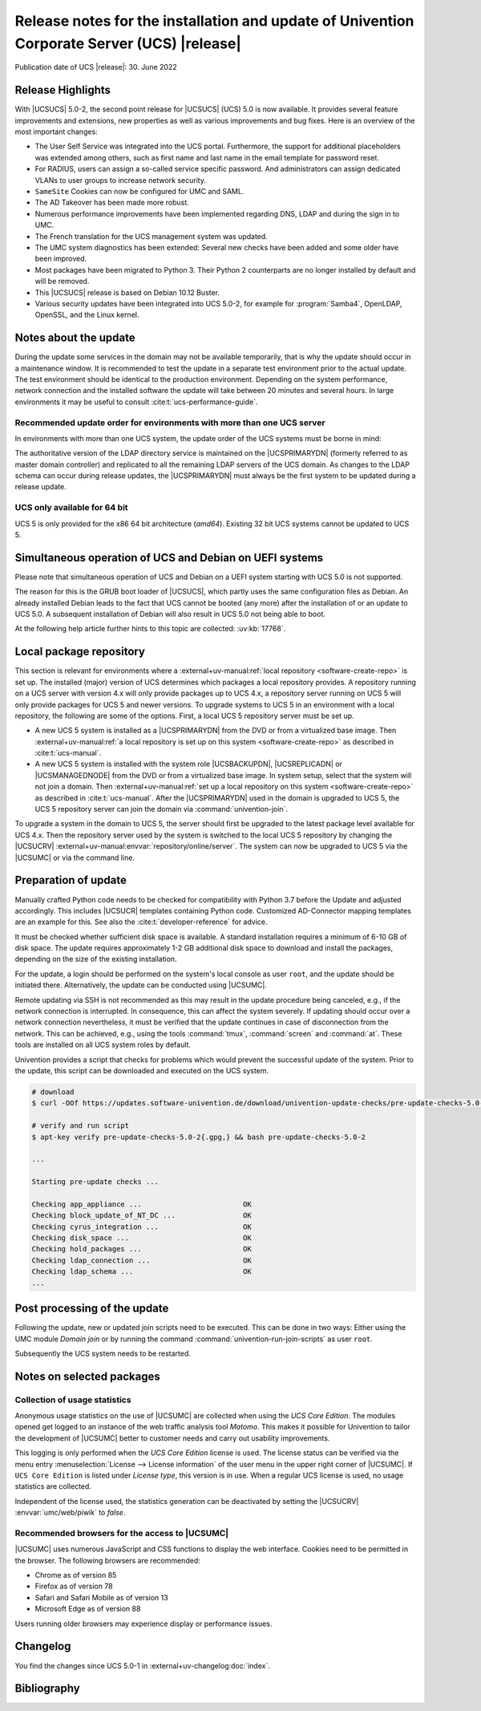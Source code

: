 ############################################################################################
Release notes for the installation and update of Univention Corporate Server (UCS) |release|
############################################################################################

Publication date of UCS |release|: 30. June 2022

.. _relnotes-highlights:

******************
Release Highlights
******************

With |UCSUCS| 5.0-2, the second point release for |UCSUCS| (UCS) 5.0 is now
available. It provides several feature improvements and extensions, new
properties as well as various improvements and bug fixes. Here is an overview of
the most important changes:

* The User Self Service was integrated into the UCS portal. Furthermore, the
  support for additional placeholders was extended among others, such as
  first name and last name in the email template for password reset.

* For RADIUS, users can assign a so-called service specific password. And
  administrators can assign dedicated VLANs to user groups to increase network
  security.

* ``SameSite`` Cookies can now be configured for UMC and SAML.

* The AD Takeover has been made more robust.

* Numerous performance improvements have been implemented regarding DNS, LDAP
  and during the sign in to UMC.

* The French translation for the UCS management system was updated.

* The UMC system diagnostics has been extended: Several new checks have been
  added and some older have been improved.

* Most packages have been migrated to Python 3. Their Python 2 counterparts are
  no longer installed by default and will be removed.

* This |UCSUCS| release is based on Debian 10.12 Buster.

* Various security updates have been integrated into UCS 5.0-2, for example for
  :program:`Samba4`, OpenLDAP, OpenSSL, and the Linux kernel.

.. _relnotes-update:

**********************
Notes about the update
**********************

During the update some services in the domain may not be available temporarily,
that is why the update should occur in a maintenance window. It is recommended
to test the update in a separate test environment prior to the actual update.
The test environment should be identical to the production environment.
Depending on the system performance, network connection and the installed
software the update will take between 20 minutes and several hours. In large
environments it may be useful to consult :cite:t:`ucs-performance-guide`.

.. _relnotes-order:

Recommended update order for environments with more than one UCS server
=======================================================================

In environments with more than one UCS system, the update order of the UCS
systems must be borne in mind:

The authoritative version of the LDAP directory service is maintained on the
|UCSPRIMARYDN| (formerly referred to as master domain controller) and replicated
to all the remaining LDAP servers of the UCS domain. As changes to the LDAP
schema can occur during release updates, the |UCSPRIMARYDN| must always be the
first system to be updated during a release update.

.. _relnotes-32bit:

UCS only available for 64 bit
=============================

UCS 5 is only provided for the x86 64 bit architecture (*amd64*). Existing 32
bit UCS systems cannot be updated to UCS 5.

.. _relnotes-bootloader:

********************************************************
Simultaneous operation of UCS and Debian on UEFI systems
********************************************************

Please note that simultaneous operation of UCS and Debian on a UEFI system
starting with UCS 5.0 is not supported.

The reason for this is the GRUB boot loader of |UCSUCS|, which partly uses the
same configuration files as Debian. An already installed Debian leads to the
fact that UCS cannot be booted (any more) after the installation of or an update
to UCS 5.0. A subsequent installation of Debian will also result in UCS 5.0 not
being able to boot.

At the following help article further hints to this topic are collected:
:uv:kb:`17768`.

.. _relnotes-localrepo:

************************
Local package repository
************************

This section is relevant for environments where a :external+uv-manual:ref:`local
repository <software-create-repo>` is set up. The installed (major) version of
UCS determines which packages a local repository provides. A repository running
on a UCS server with version 4.x will only provide packages up to UCS 4.x, a
repository server running on UCS 5 will only provide packages for UCS 5 and
newer versions. To upgrade systems to UCS 5 in an environment with a local
repository, the following are some of the options. First, a local UCS 5
repository server must be set up.

* A new UCS 5 system is installed as a |UCSPRIMARYDN| from the DVD or from a
  virtualized base image. Then :external+uv-manual:ref:`a local repository is
  set up on this system <software-create-repo>` as described in
  :cite:t:`ucs-manual`.

* A new UCS 5 system is installed with the system role |UCSBACKUPDN|,
  |UCSREPLICADN| or |UCSMANAGEDNODE| from the DVD or from a virtualized base
  image. In system setup, select that the system will not join a domain. Then
  :external+uv-manual:ref:`set up a local repository on this system
  <software-create-repo>` as described in :cite:t:`ucs-manual`. After the
  |UCSPRIMARYDN| used in the domain is upgraded to UCS 5, the UCS 5 repository
  server can join the domain via :command:`univention-join`.

To upgrade a system in the domain to UCS 5, the server should first be upgraded
to the latest package level available for UCS 4.x. Then the repository server
used by the system is switched to the local UCS 5 repository by changing the
|UCSUCRV| :external+uv-manual:envvar:`repository/online/server`. The system can
now be upgraded to UCS 5 via the |UCSUMC| or via the command line.

.. _relnotes-prepare:

*********************
Preparation of update
*********************

Manually crafted Python code needs to be checked for compatibility with Python
3.7 before the Update and adjusted accordingly. This includes |UCSUCR| templates
containing Python code. Customized AD-Connector mapping templates are an example
for this. See also the :cite:t:`developer-reference` for advice.

It must be checked whether sufficient disk space is available. A standard
installation requires a minimum of 6-10 GB of disk space. The update requires
approximately 1-2 GB additional disk space to download and install the packages,
depending on the size of the existing installation.

For the update, a login should be performed on the system's local console as
user ``root``, and the update should be initiated there. Alternatively, the
update can be conducted using |UCSUMC|.

Remote updating via SSH is not recommended as this may result in the update
procedure being canceled, e.g., if the network connection is interrupted. In
consequence, this can affect the system severely. If updating should occur over
a network connection nevertheless, it must be verified that the update continues
in case of disconnection from the network. This can be achieved, e.g., using the
tools :command:`tmux`, :command:`screen` and :command:`at`. These tools are
installed on all UCS system roles by default.

Univention provides a script that checks for problems which would prevent the
successful update of the system. Prior to the update, this script can be
downloaded and executed on the UCS system.

.. code-block:: console

   # download
   $ curl -OOf https://updates.software-univention.de/download/univention-update-checks/pre-update-checks-5.0-2{.gpg,}

   # verify and run script
   $ apt-key verify pre-update-checks-5.0-2{.gpg,} && bash pre-update-checks-5.0-2

   ...

   Starting pre-update checks ...

   Checking app_appliance ...                        OK
   Checking block_update_of_NT_DC ...                OK
   Checking cyrus_integration ...                    OK
   Checking disk_space ...                           OK
   Checking hold_packages ...                        OK
   Checking ldap_connection ...                      OK
   Checking ldap_schema ...                          OK
   ...


.. _relnotes-post:

*****************************
Post processing of the update
*****************************

Following the update, new or updated join scripts need to be executed. This can
be done in two ways: Either using the UMC module *Domain join* or by running the
command :command:`univention-run-join-scripts` as user ``root``.

Subsequently the UCS system needs to be restarted.

.. _relnotes-packages:

**************************
Notes on selected packages
**************************

.. _relnotes-usage:

Collection of usage statistics
==============================

Anonymous usage statistics on the use of |UCSUMC| are collected when using the
*UCS Core Edition*. The modules opened get logged to an instance of the web
traffic analysis tool *Matomo*. This makes it possible for Univention to tailor the
development of |UCSUMC| better to customer needs and carry out usability
improvements.

This logging is only performed when the *UCS Core Edition* license is used. The
license status can be verified via the menu entry :menuselection:`License -->
License information` of the user menu in the upper right corner of |UCSUMC|. If
``UCS Core Edition`` is listed under *License type*, this version is in use.
When a regular UCS license is used, no usage statistics are collected.

Independent of the license used, the statistics generation can be deactivated by
setting the |UCSUCRV| :envvar:`umc/web/piwik` to *false*.

.. _relnotes-browsers:

Recommended browsers for the access to |UCSUMC|
===============================================

|UCSUMC| uses numerous JavaScript and CSS functions to display the web
interface. Cookies need to be permitted in the browser. The following browsers
are recommended:

* Chrome as of version 85

* Firefox as of version 78

* Safari and Safari Mobile as of version 13

* Microsoft Edge as of version 88

Users running older browsers may experience display or performance issues.

.. _relnotes-changelog:

*********
Changelog
*********

You find the changes since UCS 5.0-1 in
:external+uv-changelog:doc:`index`.


.. _biblio:

************
Bibliography
************

.. bibliography::
